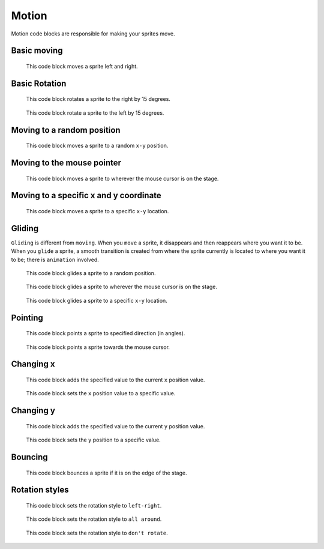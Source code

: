 Motion
======

Motion code blocks are responsible for making your sprites move.

Basic moving
------------

.. figure:: _static/images/motion/00-move_10_steps.png

    This code block moves a sprite left and right.

Basic Rotation
--------------

.. figure:: _static/images/motion/01-turn-right-15-degrees.png

    This code block rotates a sprite to the right by 15 degrees.

.. figure:: _static/images/motion/02-turn-left-15-degrees.png

    This code block rotate a sprite to the left by 15 degrees.

Moving to a random position
---------------------------

.. figure:: _static/images/motion/03-go-to-random-position.png

    This code block moves a sprite to a random ``x-y`` position.

Moving to the mouse pointer
---------------------------

.. figure:: _static/images/motion/04-go-to-mouse-pointer.png

    This code block moves a sprite to wherever the mouse cursor is on the stage.

Moving to a specific x and y coordinate
---------------------------------------

.. figure:: _static/images/motion/05-go-to-x-y.png

    This code block moves a sprite to a specific ``x-y`` location.

Gliding
-------

``Gliding`` is different from ``moving``. When you ``move`` a sprite, it disappears and then reappears where you want it to be. When you ``glide`` a sprite, a smooth transition is created from where the sprite currently is located to where you want it to be; there is ``animation`` involved.

.. figure:: _static/images/motion/06-glide-to-random-position.png

    This code block glides a sprite to a random position.

.. figure:: _static/images/motion/07-glide-to-mouse-pointer.png

    This code block glides a sprite to wherever the mouse cursor is on the stage.

.. figure:: _static/images/motion/08-glide-1-sec-to-x-y.png

    This code block glides a sprite to a specific ``x-y`` location.

Pointing
--------

.. figure:: _static/images/motion/09-point-in-direction-90.png

    This code block points a sprite to specified direction (in angles).

.. figure:: _static/images/motion/10-point-towards-mouse-pointer.png

    This code block points a sprite towards the mouse cursor.

Changing x
----------

.. figure:: _static/images/motion/11-change-x-by-10.png

    This code block adds the specified value to the current ``x`` position value.

.. figure:: _static/images/motion/12-set-x-to-0.png

    This code block sets the ``x`` position value to a specific value.

Changing y
----------

.. figure:: _static/images/motion/13-change-y-by-10.png

    This code block  adds the specified value to the current ``y`` position value.

.. figure:: _static/images/motion/14-set-y-to-0.png

    This code block sets the ``y`` position to a specific value.

Bouncing
--------

.. figure:: _static/images/motion/15-if-on-edge-bounce.png

    This code block bounces a sprite if it is on the edge of the stage.

Rotation styles
---------------

.. figure:: _static/images/motion/16-set-rotation-style-left-right.png

    This code block sets the rotation style to ``left-right``.

.. figure:: _static/images/motion/17-set-rotation-style-all-around.png

    This code block sets the rotation style to ``all around``.

.. figure:: _static/images/motion/18-set-rotation-style-dont-rotate.png

    This code block sets the rotation style to ``don't rotate``.
